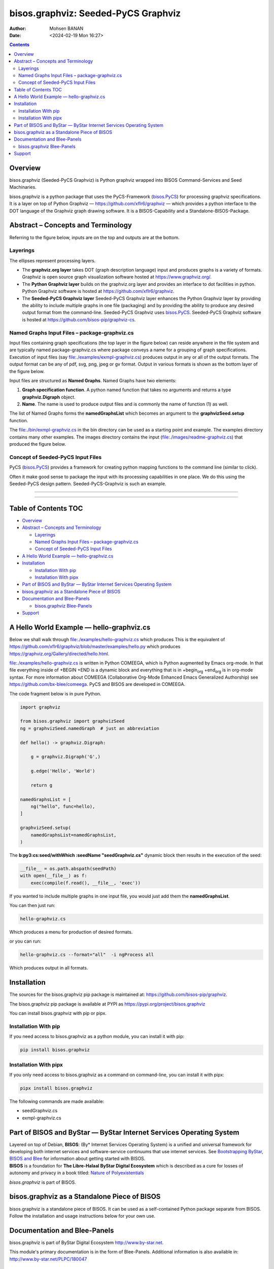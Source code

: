 ====================================
bisos.graphviz: Seeded-PyCS Graphviz
====================================

:Author: Mohsen BANAN
:Date:   <2024-02-19 Mon 16:27>

.. contents::
   :depth: 3
..

Overview
========

bisos.graphviz (Seeded-PyCS Graphviz) is Python graphviz wrapped into
BISOS Command-Services and Seed Machinaries.

bisos.graphviz is a python package that uses the PyCS-Framework
(`bisos.PyCS <https://github.com/bisos-pip/pycs>`__) for processing
graphviz specifications. It is a layer on top of Python Graphviz —
https://github.com/xflr6/graphviz — which provides a python interface to
the DOT language of the Graphviz graph drawing software. It is a
BISOS-Capability and a Standalone-BISOS-Package.

Abstract – Concepts and Terminology
===================================

Referring to the figure below, inputs are on the top and outputs are at
the bottom.

Layerings
---------

The ellipses represent processing layers.

-  The **graphviz.org layer** takes DOT (graph description language)
   input and produces graphs is a variety of formats. Graphviz is open
   source graph visualization software hosted at
   https://www.graphviz.org/.

-  The **Python Graphviz layer** builds on the graphviz.org layer and
   provides an interface to dot facilities in python. Python Graphviz
   software is hosted at https://github.com/xflr6/graphviz.

-  The **Seeded-PyCS Graphviz layer** Seeded-PyCS Graphviz layer
   enhances the Python Graphviz layer by providing the ability to
   include multiple graphs in one file (packaging) and by providing the
   ability to produce any desired output format from the command-line.
   Seeded-PyCS Graphviz uses
   `bisos.PyCS <https://github.com/bisos-pip/pycs>`__. Seeded-PyCS
   Graphviz software is hosted at
   https://github.com/bisos-pip/graphviz-cs.

Named Graphs Input Files – package-graphviz.cs
----------------------------------------------

Input files containing graph specifications (the top layer in the figure
below) can reside anywhere in the file system and are typically named
package-graphviz.cs where package conveys a name for a grouping of graph
specifications. Execution of input files (say
`file:./examples/exmpl-graphviz.cs <./examples/exmpl-graphviz.cs>`__)
produces output in any or all of the output formats. The output format
can be any of pdf, svg, png, jpeg or gv format. Output in various
formats is shown as the bottom layer of the figure below.

Input files are structured as **Named Graphs**. Named Graphs have two
elements:

#. **Graph specification function**. A python named function that takes
   no arguments and returns a type **graphviz.Digraph** object.
#. **Name**. The name is used to produce output files and is commonly
   the name of function (1) as well.

The list of Named Graphs forms the **namedGraphsList** which becomes an
argument to the **graphvizSeed.setup** function.

The `file:./bin/exmpl-graphviz.cs <./bin/exmpl-graphviz.cs>`__ in the
bin directory can be used as a starting point and example. The examples
directory contains many other examples. The images directory contains
the input
(`file:./images/readme-graphviz.cs <./images/readme-graphviz.cs>`__)
that produced the figure below.

Concept of Seeded-PyCS Input Files
----------------------------------

PyCS (`bisos.PyCS <https://github.com/bisos-pip/pycs>`__) provides a
framework for creating python mapping functions to the command line
(similar to click).

Often it make good sense to package the input with its processing
capabilities in one place. We do this using the Seeded-PyCS design
pattern. Seeded-PyCS-Graphviz is such an example.

--------------

--------------

.. _table-of-contents:

Table of Contents TOC
=====================

-  `Overview <#overview>`__
-  `Abstract – Concepts and
   Terminology <#abstract----concepts-and-terminology>`__

   -  `Layerings <#layerings>`__
   -  `Named Graphs Input Files –
      package-graphviz.cs <#named-graphs-input-files----package-graphvizcs>`__
   -  `Concept of Seeded-PyCS Input
      Files <#concept-of-seeded-pycs-input-files>`__

-  `A Hello World Example —
   hello-graphviz.cs <#a-hello-world-example-----hello-graphvizcs>`__
-  `Installation <#installation>`__

   -  `Installation With pip <#installation-with-pip>`__
   -  `Installation With pipx <#installation-with-pipx>`__

-  `Part of BISOS and ByStar — ByStar Internet Services Operating
   System <#part-of-bisos-and-bystar-----bystar-internet-services-operating-system>`__
-  `bisos.graphviz as a Standalone Piece of
   BISOS <#bisosgraphviz-as-a-standalone-piece-of-bisos>`__
-  `Documentation and Blee-Panels <#documentation-and-blee-panels>`__

   -  `bisos.graphviz Blee-Panels <#bisosgraphviz-blee-panels>`__

-  `Support <#support>`__

A Hello World Example — hello-graphviz.cs
=========================================

Below we shall walk through
`file:./examples/hello-graphviz.cs <./examples/hello-graphviz.cs>`__
which produces This is the equivalent of
https://github.com/xflr6/graphviz/blob/master/examples/hello.py which
produces https://graphviz.org/Gallery/directed/hello.html.

`file:./examples/hello-graphviz.cs <./examples/hello-graphviz.cs>`__ is
written in Python COMEEGA, which is Python augmented by Emacs org-mode.
In that file everything inside of +BEGIN +END is a dynamic block and
everything that is in +begin\ :sub:`org` +end\ :sub:`org` is in org-mode
syntax. For more information about COMEEGA (Collaborative Org-Mode
Enhanced Emacs Generalized Authorship) see
https://github.com/bx-blee/comeega. PyCS and BISOS are developed in
COMEEGA.

The code fragment below is in pure Python.

.. code:: python

   import graphviz

   from bisos.graphviz import graphvizSeed
   ng = graphvizSeed.namedGraph  # just an abbreviation

   def hello() -> graphviz.Digraph:

       g = graphviz.Digraph('G',)

       g.edge('Hello', 'World')

       return g

   namedGraphsList = [
       ng("hello", func=hello),
   ]

   graphvizSeed.setup(
       namedGraphsList=namedGraphsList,
   )

The **b:py3:cs:seed/withWhich :seedName "seedGraphviz.cs"** dynamic
block then results in the execution of the seed:

.. code:: python

   __file__ = os.path.abspath(seedPath)
   with open(__file__) as f:
       exec(compile(f.read(), __file__, 'exec'))

If you wanted to include multiple graphs in one input file, you would
just add them the **namedGraphsList**.

You can then just run:

.. code:: bash

   hello-graphviz.cs

Which produces a menu for production of desired formats.

or you can run:

.. code:: bash

   hello-graphviz.cs --format="all"  -i ngProcess all

Which produces output in all formats.

Installation
============

The sources for the bisos.graphviz pip package is maintained at:
https://github.com/bisos-pip/graphviz.

The bisos.graphviz pip package is available at PYPI as
https://pypi.org/project/bisos.graphviz

You can install bisos.graphviz with pip or pipx.

Installation With pip
---------------------

If you need access to bisos.graphviz as a python module, you can install
it with pip:

.. code:: bash

   pip install bisos.graphviz

Installation With pipx
----------------------

If you only need access to bisos.graphviz as a command on command-line,
you can install it with pipx:

.. code:: bash

   pipx install bisos.graphviz

The following commands are made available:

-  seedGraphviz.cs
-  exmpl-graphviz.cs

Part of BISOS and ByStar — ByStar Internet Services Operating System
====================================================================

| Layered on top of Debian, **BISOS**: (By\* Internet Services Operating
  System) is a unified and universal framework for developing both
  internet services and software-service continuums that use internet
  services. See `Bootstrapping ByStar, BISOS and
  Blee <https://github.com/bxGenesis/start>`__ for information about
  getting started with BISOS.
| **BISOS** is a foundation for **The Libre-Halaal ByStar Digital
  Ecosystem** which is described as a cure for losses of autonomy and
  privacy in a book titled: `Nature of
  Polyexistentials <https://github.com/bxplpc/120033>`__

*bisos.graphviz* is part of BISOS.

bisos.graphviz as a Standalone Piece of BISOS
=============================================

bisos.graphviz is a standalone piece of BISOS. It can be used as a
self-contained Python package separate from BISOS. Follow the
installation and usage instructions below for your own use.

Documentation and Blee-Panels
=============================

bisos.graphviz is part of ByStar Digital Ecosystem
http://www.by-star.net.

This module's primary documentation is in the form of Blee-Panels.
Additional information is also available in:
http://www.by-star.net/PLPC/180047

bisos.graphviz Blee-Panels
--------------------------

bisos.graphviz Blee-Panels are in ./panels directory. From within Blee
and BISOS these panels are accessible under the Blee "Panels" menu.

Support
=======

| For support, criticism, comments and questions; please contact the
  author/maintainer
| `Mohsen Banan <http://mohsen.1.banan.byname.net>`__ at:
  http://mohsen.1.banan.byname.net/contact
